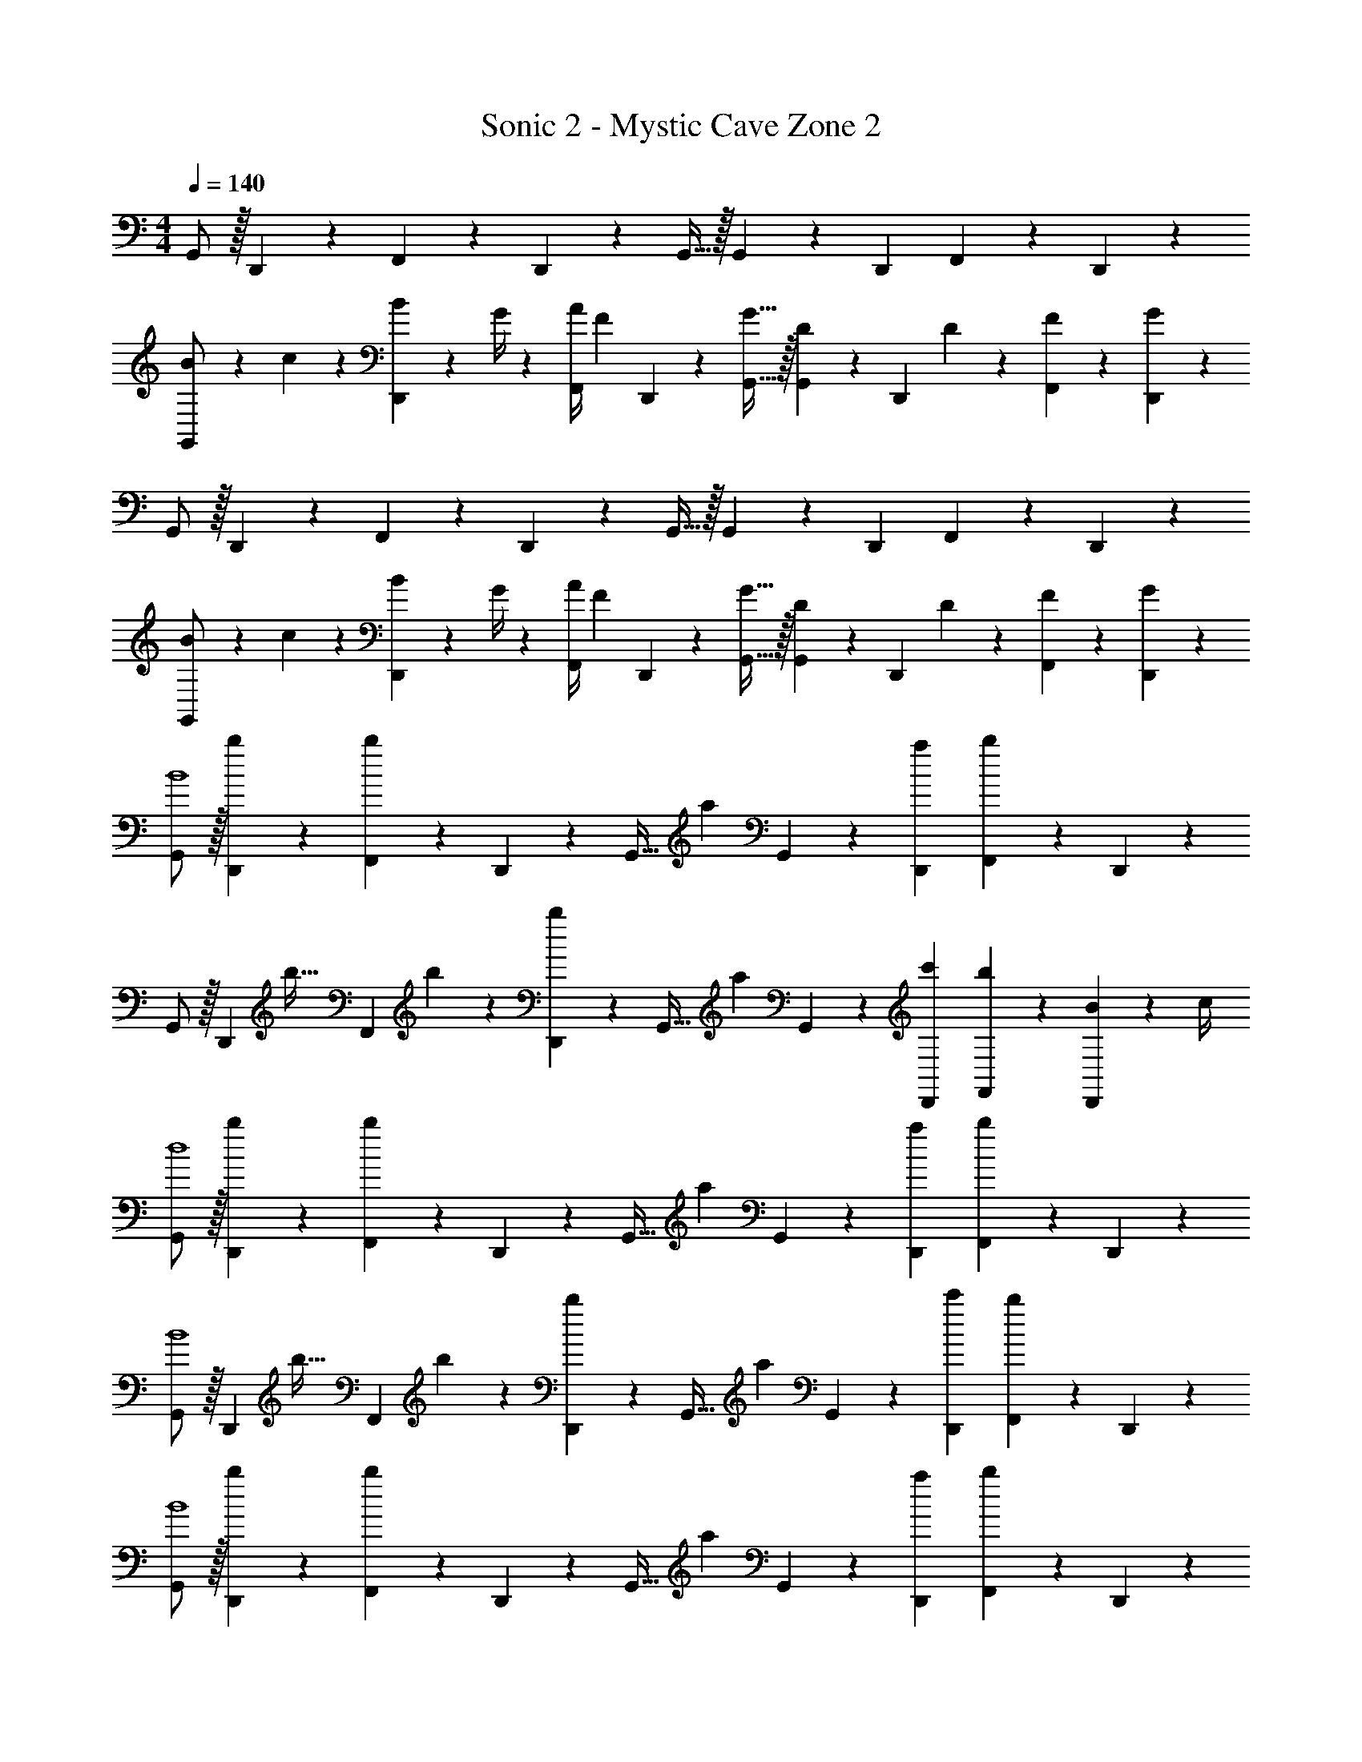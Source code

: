 X: 1
T: Sonic 2 - Mystic Cave Zone 2
Z: ABC Generated by Starbound Composer
L: 1/4
M: 4/4
Q: 1/4=140
K: C
G,,/2 z/32 D,,13/28 z9/224 F,,13/28 z/28 D,,2/9 z5/252 G,,15/32 z/32 G,,2/9 z/28 D,,13/28 F,,13/28 z/28 D,,13/28 z/28 
[B5/18G,,/2] z/72 c2/9 z5/288 [B2/9D,,13/28] z7/288 G/4 z/126 [z55/224A/4F,,13/28] [z57/224F9/20] D,,2/9 z5/252 [G15/32G,,15/32] z/32 [G,,2/9D9/20] z/28 [z3/14D,,13/28] D2/9 z/36 [F13/28F,,13/28] z/28 [G13/28D,,13/28] z/28 
G,,/2 z/32 D,,13/28 z9/224 F,,13/28 z/28 D,,2/9 z5/252 G,,15/32 z/32 G,,2/9 z/28 D,,13/28 F,,13/28 z/28 D,,13/28 z/28 
[B5/18G,,/2] z/72 c2/9 z5/288 [B2/9D,,13/28] z7/288 G/4 z/126 [z55/224A/4F,,13/28] [z57/224F9/20] D,,2/9 z5/252 [G15/32G,,15/32] z/32 [G,,2/9D9/20] z/28 [z3/14D,,13/28] D2/9 z/36 [F13/28F,,13/28] z/28 [G13/28D,,13/28] z/28 
[G,,/2B4] z/32 [b13/28D,,13/28] z9/224 [F,,13/28b] z/28 D,,2/9 z5/252 [z65/252G,,15/32] [z61/252a3/7] G,,2/9 z/28 [D,,13/28a15/28] [F,,13/28b] z/28 D,,13/28 z/28 
G,,/2 z/32 [z71/288D,,13/28] [z65/252b15/32] [z55/224F,,13/28] b2/9 z40/1241 [D,,2/9b13/28] z5/252 [z65/252G,,15/32] [z61/252a13/28] G,,2/9 z/28 [c'13/28D,,13/28] [b13/28F,,13/28] z/28 [B2/9D,,13/28] z/36 c/4 
[G,,/2d4] z/32 [b13/28D,,13/28] z9/224 [F,,13/28b] z/28 D,,2/9 z5/252 [z65/252G,,15/32] [z61/252a3/7] G,,2/9 z/28 [D,,13/28a15/28] [F,,13/28b] z/28 D,,13/28 z/28 
[G,,/2B4] z/32 [z71/288D,,13/28] [z65/252b15/32] [z55/224F,,13/28] b2/9 z40/1241 [D,,2/9b13/28] z5/252 [z65/252G,,15/32] [z61/252a13/28] G,,2/9 z/28 [c'13/28D,,13/28] [F,,13/28b] z/28 D,,13/28 z/28 
[G,,/2B4] z/32 [b13/28D,,13/28] z9/224 [F,,13/28b] z/28 D,,2/9 z5/252 [z65/252G,,15/32] [z61/252a3/7] G,,2/9 z/28 [D,,13/28a15/28] [F,,13/28b] z/28 D,,13/28 z/28 
G,,/2 z/32 [z71/288D,,13/28] [z65/252b15/32] [z55/224F,,13/28] b2/9 z40/1241 [D,,2/9b13/28] z5/252 [z65/252G,,15/32] [z61/252a13/28] G,,2/9 z/28 [c'13/28D,,13/28] [b13/28F,,13/28] z/28 [B2/9D,,13/28] z/36 c/4 
[G,,/2d4] z/32 [b13/28D,,13/28] z9/224 [F,,13/28b] z/28 D,,2/9 z5/252 [z65/252G,,15/32] [z61/252a3/7] G,,2/9 z/28 [D,,13/28a15/28] [F,,13/28b] z/28 D,,13/28 z/28 
[G,,/2f4] z/32 [z71/288D,,13/28] [z65/252b15/32] [z55/224F,,13/28] b2/9 z40/1241 [D,,2/9b13/28] z5/252 [z65/252G,,15/32] [z61/252a13/28] G,,2/9 z/28 [c'13/28D,,13/28] [F,,13/28b] z/28 D,,13/28 z/28 
[G,,/2G3/2g3/2] z/32 D,,13/28 z9/224 F,,13/28 z/28 [D,,2/9F3/2f3/2] z5/252 G,,15/32 z/32 G,,2/9 z/28 D,,13/28 [F,,13/28Ee] z/28 D,,13/28 z/28 
[G,,/2F3/2f3/2] z/32 D,,13/28 z9/224 F,,13/28 z/28 [D,,2/9E3/2e3/2] z5/252 G,,15/32 z/32 G,,2/9 z/28 D,,13/28 [F,,13/28Cc] z/28 D,,13/28 z/28 
[G,,/2E3/2c3/2] z/32 D,,13/28 z9/224 F,,13/28 z/28 [D,,2/9B,3/2B3/2] z5/252 G,,15/32 z/32 G,,2/9 z/28 D,,13/28 [F,,13/28D5d5] z/28 D,,13/28 z/28 
G,,/2 z/32 D,,13/28 z9/224 F,,13/28 z/28 D,,2/9 z5/252 G,,15/32 z/32 G,,2/9 z/28 D,,13/28 F,,13/28 z/28 D,,13/28 z/28 
[G,,/2B3/2b3/2] z/32 D,,13/28 z9/224 F,,13/28 z/28 [D,,2/9A3/2a3/2] z5/252 G,,15/32 z/32 G,,2/9 z/28 D,,13/28 [F,,13/28Gg] z/28 D,,13/28 z/28 
[G,,/2A3/2a3/2] z/32 D,,13/28 z9/224 F,,13/28 z/28 [D,,2/9G3/2g3/2] z5/252 G,,15/32 z/32 G,,2/9 z/28 D,,13/28 [F,,13/28Ee] z/28 D,,13/28 z/28 
[G,,/2G29/28e29/28] z/32 D,,13/28 z9/224 [F13/28f13/28F,,13/28] z/28 [D,,2/9D79/32d79/32] z5/252 G,,15/32 z/32 G,,2/9 z/28 D,,13/28 F,,13/28 z/28 D,,13/28 z/28 
G,,/2 z/32 [b13/28D,,13/28] z9/224 [F,,13/28b] z/28 D,,2/9 z5/252 [z65/252G,,15/32] [z61/252a3/7] G,,2/9 z/28 [D,,13/28a15/28] [F,,13/28b] z/28 D,,13/28 z/28 
G,,/2 z/32 [z71/288D,,13/28] [z65/252b15/32] [z55/224F,,13/28] b2/9 z40/1241 [D,,2/9b13/28] z5/252 [z65/252G,,15/32] [z61/252a13/28] G,,2/9 z/28 [c'13/28D,,13/28] [F,,13/28b] z/28 D,,13/28 z/28 
[G,,/2C3/2c3/2] z/32 D,,13/28 z9/224 F,,13/28 z/28 [D,,2/9E3/2e3/2] z5/252 G,,15/32 z/32 G,,2/9 z/28 D,,13/28 [F,,13/28Gg] z/28 D,,13/28 z/28 
[G,,/2F3/2f3/2] z/32 D,,13/28 z9/224 F,,13/28 z/28 [D,,2/9D3/2d3/2] z5/252 G,,15/32 z/32 G,,2/9 z/28 D,,13/28 [F,,13/28B,B] z/28 D,,13/28 z/28 
[G,,/2B,29/28B29/28] z/32 D,,13/28 z9/224 [C13/28c13/28F,,13/28] z/28 [D,,2/9B,207/32B207/32] z5/252 G,,15/32 z/32 G,,2/9 z/28 D,,13/28 F,,13/28 z/28 D,,13/28 z/28 
G,,/2 z/32 D,,13/28 z9/224 F,,13/28 z/28 D,,2/9 z5/252 G,,15/32 z/32 G,,2/9 z/28 D,,13/28 F,,13/28 z/28 D,,13/28 z/28 
[G,,/2C3/2c3/2] z/32 D,,13/28 z9/224 F,,13/28 z/28 [D,,2/9E3/2e3/2] z5/252 G,,15/32 z/32 G,,2/9 z/28 D,,13/28 [F,,13/28Gg] z/28 D,,13/28 z/28 
[G,,/2F3/2f3/2] z/32 D,,13/28 z9/224 F,,13/28 z/28 [D,,2/9D3/2d3/2] z5/252 G,,15/32 z/32 G,,2/9 z/28 D,,13/28 [F,,13/28B,B] z/28 D,,13/28 z/28 
[G,,/2B8b8] z/32 D,,13/28 z9/224 F,,13/28 z/28 D,,2/9 z5/252 G,,15/32 z/32 G,,2/9 z/28 D,,13/28 F,,13/28 z/28 D,,13/28 z/28 
G,,/2 z/32 D,,13/28 z9/224 F,,13/28 z/28 D,,2/9 z5/252 G,,15/32 z/32 G,,2/9 z/28 D,,13/28 F,,13/28 z/28 D,,13/28 
